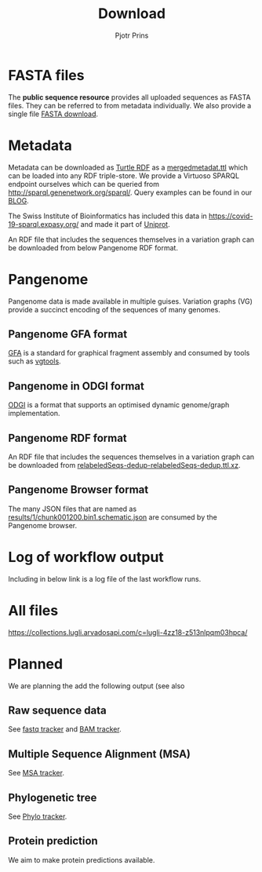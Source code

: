 #+TITLE: Download
#+AUTHOR: Pjotr Prins

* Table of Contents                                                     :TOC:noexport:
 - [[#fasta-files][FASTA files]]
 - [[#metadata][Metadata]]
 - [[#pangenome][Pangenome]]
   - [[#pangenome-gfa-format][Pangenome GFA format]]
   - [[#pangenome-in-odgi-format][Pangenome in ODGI format]]
   - [[#pangenome-rdf-format][Pangenome RDF format]]
   - [[#pangenome-browser-format][Pangenome Browser format]]
 - [[#log-of-workflow-output][Log of workflow output]]
 - [[#all-files][All files]]
 - [[#planned][Planned]]
   - [[#raw-sequence-data][Raw sequence data]]
   - [[#multiple-sequence-alignment-msa][Multiple Sequence Alignment (MSA)]]
   - [[#phylogenetic-tree][Phylogenetic tree]]
   - [[#protein-prediction][Protein prediction]]

* FASTA files

The *public sequence resource* provides all uploaded sequences as
FASTA files.  They can be referred to from metadata individually. We
also provide a single file [[https://collections.lugli.arvadosapi.com/c=lugli-4zz18-z513nlpqm03hpca/relabeledSeqs_dedup.fasta][FASTA download]].

* Metadata

Metadata can be downloaded as [[https://www.w3.org/TR/turtle/][Turtle RDF]] as a [[https://collections.lugli.arvadosapi.com/c=lugli-4zz18-z513nlpqm03hpca/mergedmetadata.ttl][mergedmetadat.ttl]] which
can be loaded into any RDF triple-store. We provide a Virtuoso SPARQL
endpoint ourselves which can be queried from
http://sparql.genenetwork.org/sparql/. Query examples can be found in
our [[https://github.com/arvados/bh20-seq-resource/blob/master/doc/blog/using-covid-19-pubseq-part1.org][BLOG]].

The Swiss Institute of Bioinformatics has included this data in
https://covid-19-sparql.expasy.org/ and made it part of [[https://www.uniprot.org/][Uniprot]].

An RDF file that includes the sequences themselves in a variation
graph can be downloaded from below Pangenome RDF format.

* Pangenome

Pangenome data is made available in multiple guises. Variation graphs
(VG) provide a succinct encoding of the sequences of many genomes.

** Pangenome GFA format

[[https://github.com/GFA-spec/GFA-spec][GFA]] is a standard for graphical fragment assembly and consumed
by tools such as [[https://github.com/vgteam/vg][vgtools]].

** Pangenome in ODGI format

[[https://github.com/vgteam/odgi][ODGI]] is a format that supports an optimised dynamic genome/graph
implementation.

** Pangenome RDF format

An RDF file that includes the sequences themselves in a variation
graph can be downloaded from
[[https://collections.lugli.arvadosapi.com/c=lugli-4zz18-z513nlpqm03hpca/][relabeledSeqs-dedup-relabeledSeqs-dedup.ttl.xz]].


** Pangenome Browser format

The many JSON files that are named as
[[https://collections.lugli.arvadosapi.com/c=lugli-4zz18-z513nlpqm03hpca/][results/1/chunk001200.bin1.schematic.json]] are consumed by the
Pangenome browser.

* Log of workflow output

Including in below link is a log file of the last workflow runs.

* All files

https://collections.lugli.arvadosapi.com/c=lugli-4zz18-z513nlpqm03hpca/

* Planned

We are planning the add the following output (see also

** Raw sequence data

See [[https://github.com/arvados/bh20-seq-resource/issues/16][fastq tracker]] and [[https://github.com/arvados/bh20-seq-resource/issues/63][BAM tracker]].

** Multiple Sequence Alignment (MSA)

See [[https://github.com/arvados/bh20-seq-resource/issues/11][MSA tracker]].

** Phylogenetic tree

See [[https://github.com/arvados/bh20-seq-resource/issues/43][Phylo tracker]].

** Protein prediction

We aim to make protein predictions available.
